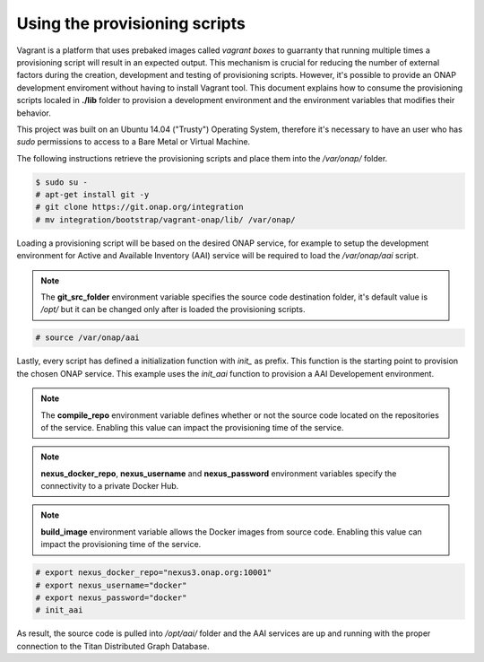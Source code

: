 ==============================
Using the provisioning scripts
==============================

Vagrant is a platform that uses prebaked images called
*vagrant boxes* to guarranty that running multiple times a
provisioning script will result in an expected output. This
mechanism is crucial for reducing the number of external factors
during the creation, development and testing of provisioning scripts. 
However, it's possible to provide an ONAP development enviroment
without having to install Vagrant tool. This document explains how to
consume the provisioning scripts localed in **./lib** folder to
provision a development environment and the environment variables
that modifies their behavior.

This project was built on an Ubuntu 14.04 ("Trusty") Operating System,
therefore it's necessary to have an user who has *sudo* permissions to
access to a Bare Metal or Virtual Machine.

The following instructions retrieve the provisioning scripts and place
them into the */var/onap/* folder.

.. code-block:: console

    $ sudo su -
    # apt-get install git -y
    # git clone https://git.onap.org/integration
    # mv integration/bootstrap/vagrant-onap/lib/ /var/onap/

.. end

Loading a provisioning script will be based on the desired ONAP
service, for example to setup the development environment for Active
and Available Inventory (AAI) service will be required to load the
*/var/onap/aai* script.

.. note::

    The **git_src_folder** environment variable specifies the
    source code destination folder, it's default value is */opt/*
    but it can be changed only after is loaded the provisioning
    scripts.

.. end

.. code-block:: console

    # source /var/onap/aai

.. end

Lastly, every script has defined a initialization function with
*init_* as prefix. This function is the starting point to provision
the chosen ONAP service. This example uses the *init_aai* function
to provision a AAI Developement environment.

.. note::

    The **compile_repo** environment variable defines whether or not
    the source code located on the repositories of the service.
    Enabling this value can impact the provisioning time of the
    service.

.. end
.. note::

    **nexus_docker_repo**, **nexus_username** and **nexus_password**
    environment variables specify the connectivity to a private Docker
    Hub.

.. end
.. note::

    **build_image** environment variable allows the Docker images
    from source code.  Enabling this value can impact the
    provisioning time of the service.

.. end

.. code-block:: console

    # export nexus_docker_repo="nexus3.onap.org:10001"
    # export nexus_username="docker"
    # export nexus_password="docker"
    # init_aai

.. end

As result, the source code is pulled into */opt/aai/* folder and the
AAI services are up and running with the proper connection to the
Titan Distributed Graph Database.
